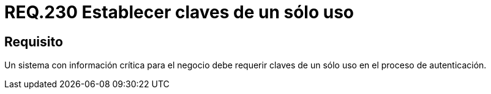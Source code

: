 :slug: rules/230/
:category: rules
:description: En el presente documento se detallan los requerimientos de seguridad relacionados a la gestión segura de autenticación de usuarios. En este caso, se recomienda que cuando se maneje información crítica, se debe requerir claves de un único uso en procesos de autenticación.
:keywords: Sistema, Información, Negocio, Autenticación, Clave, Seguridad.
:rules: yes

= REQ.230 Establecer claves de un sólo uso

== Requisito

Un sistema con información crítica para el negocio
debe requerir claves de un sólo uso en el proceso de autenticación.

